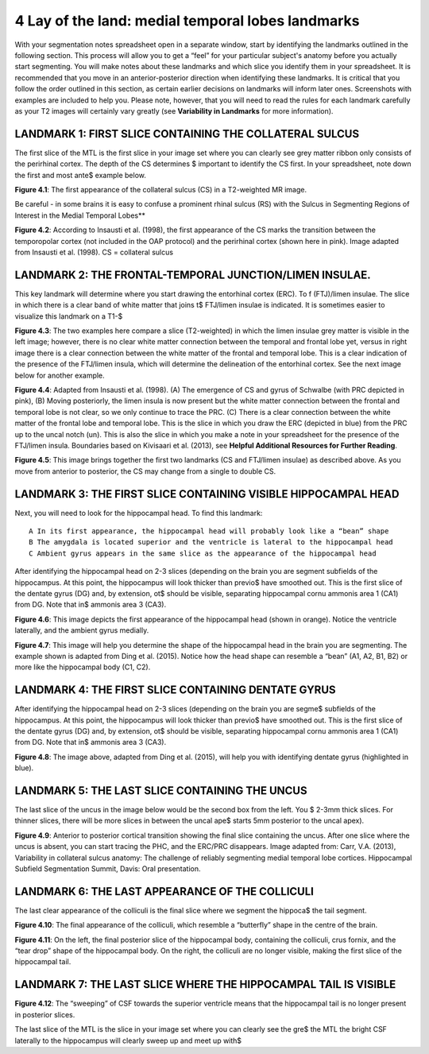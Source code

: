 
4 Lay of the land: medial temporal lobes landmarks 
==================================================

With your segmentation notes spreadsheet open in a separate window, start by identifying the landmarks outlined in the following section. This process will 
allow you to get a “feel” for your particular subject's anatomy before you actually start segmenting. You will make notes about these landmarks and which 
slice you identify them in your spreadsheet. It is recommended that you move in an anterior-posterior direction when identifying these landmarks.  It is 
critical that you follow the order outlined in this section, as certain earlier decisions on landmarks will inform later ones. Screenshots with examples 
are included to help you. Please note, however, that you will need to read the rules for each landmark carefully as your T2 images will certainly vary 
greatly (see **Variability in Landmarks** for more information).

LANDMARK 1: FIRST SLICE CONTAINING THE COLLATERAL SULCUS
^^^^^^^^^^^^^^^^^^^^^^^^^^^^^^^^^^^^^^^^^^^^^^^^^^^^^^^^

The first slice of the MTL is the first slice in your image set where you can clearly see grey matter ribbon only consists of the perirhinal cortex. The 
depth of the CS determines $ important to identify the CS first. In your spreadsheet, note down the first and most ante$ example below.

.. image:: mark3.png

**Figure 4.1**: The first appearance of the collateral sulcus (CS) in a T2-weighted MR image. 

Be careful - in some brains it is easy to confuse a prominent rhinal sulcus (RS) with the Sulcus in Segmenting Regions of Interest in the Medial Temporal 
Lobes**

.. image:: mark4.png

**Figure 4.2**: According to Insausti et al. (1998), the first appearance of the CS marks the transition between the temporopolar cortex (not included in 
the OAP protocol) and the perirhinal cortex (shown here in pink). Image adapted from Insausti et al. (1998). CS = collateral sulcus

LANDMARK 2: THE FRONTAL-TEMPORAL JUNCTION/LIMEN INSULAE.
^^^^^^^^^^^^^^^^^^^^^^^^^^^^^^^^^^^^^^^^^^^^^^^^^^^^^^^

This key landmark will determine where you start drawing the entorhinal cortex (ERC). To f (FTJ)/limen insulae. The slice in which there is a clear band 
of white matter that joins t$ FTJ/limen insulae is indicated. It is sometimes easier to visualize this landmark on a T1-$

.. image:: mark5.png

**Figure 4.3**: The two examples here compare a slice (T2-weighted) in which the limen insulae grey matter is visible in the left image; however, there is 
no clear white matter connection between the temporal and frontal lobe yet, versus in right image there is a clear connection between the white matter of 
the frontal and temporal lobe. This is a clear indication of the presence of the FTJ/limen insula, which will determine the delineation of the entorhinal 
cortex. See the next image below for another example.

.. image:: mark6.png

**Figure 4.4**: Adapted from Insausti et al. (1998). (A) The emergence of CS and gyrus of Schwalbe (with PRC depicted in pink), (B) Moving posteriorly, the 
limen insula is now present but the white matter connection between the frontal and temporal lobe is not clear, so we only continue to trace the PRC. (C) 
There is a clear connection between the white matter of the frontal lobe and temporal lobe. This is the slice in which you draw the ERC (depicted in blue) 
from the PRC up to the uncal notch (un). This is also the slice in which you make a note in your spreadsheet for the presence of the FTJ/limen insula. 
Boundaries based on Kivisaari et al. (2013), see **Helpful Additional Resources for Further Reading**.

.. image:: mark7.png

.. image:: mark8.png

**Figure 4.5**: This image brings together the first two landmarks (CS and FTJ/limen insulae) as described above. As you move from anterior to posterior, 
the CS may change from a single to double CS.

LANDMARK 3: THE FIRST SLICE CONTAINING VISIBLE HIPPOCAMPAL HEAD
^^^^^^^^^^^^^^^^^^^^^^^^^^^^^^^^^^^^^^^^^^^^^^^^^^^^^^^^^^^^^^^

Next, you will need to look for the hippocampal head. To find this landmark::

 A In its first appearance, the hippocampal head will probably look like a “bean” shape
 B The amygdala is located superior and the ventricle is lateral to the hippocampal head
 C Ambient gyrus appears in the same slice as the appearance of the hippocampal head

After identifying the hippocampal head on 2-3 slices (depending on the brain you are segment subfields of the hippocampus. At this point, the hippocampus 
will look thicker than previo$ have smoothed out. This is the first slice of the dentate gyrus (DG) and, by extension, ot$ should be visible, separating 
hippocampal cornu ammonis area 1 (CA1) from DG. Note that in$ ammonis area 3 (CA3).

.. image:: mark9.png

**Figure 4.6**: This image depicts the first appearance of the hippocampal head (shown in orange). Notice the ventricle laterally, and the ambient gyrus 
medially.

.. image:: mark10.png

**Figure 4.7**: This image will help you determine the shape of the hippocampal head in the brain you are segmenting. The example shown is adapted from 
Ding et al. (2015). Notice how the head shape can resemble a “bean” (A1, A2, B1, B2) or more like the hippocampal body (C1, C2).

LANDMARK 4: THE FIRST SLICE CONTAINING DENTATE GYRUS
^^^^^^^^^^^^^^^^^^^^^^^^^^^^^^^^^^^^^^^^^^^^^^^^^^^^

After identifying the hippocampal head on 2-3 slices (depending on the brain you are segme$ subfields of the hippocampus. At this point, the hippocampus 
will look thicker than previo$ have smoothed out. This is the first slice of the dentate gyrus (DG) and, by extension, ot$ should be visible, separating 
hippocampal cornu ammonis area 1 (CA1) from DG. Note that in$ ammonis area 3 (CA3).

.. image:: mark11.png

**Figure 4.8**: The image above, adapted from Ding et al. (2015), will help you with identifying dentate gyrus (highlighted in blue). 

LANDMARK 5: THE LAST SLICE CONTAINING THE UNCUS
^^^^^^^^^^^^^^^^^^^^^^^^^^^^^^^^^^^^^^^^^^^^^^^

The last slice of the uncus in the image below would be the second box from the left. You $ 2-3mm thick slices. For thinner slices, there will be more 
slices in between the uncal ape$ starts 5mm posterior to the uncal apex).

.. image:: mark12.png

**Figure 4.9**: Anterior to posterior cortical transition showing the final slice containing the uncus. After one slice where the uncus is absent, you can 
start tracing the PHC, and the ERC/PRC disappears. Image adapted from: Carr, V.A. (2013), Variability in collateral sulcus anatomy: The challenge of 
reliably segmenting medial temporal lobe cortices. Hippocampal Subfield Segmentation Summit, Davis: Oral presentation.

LANDMARK 6: THE LAST APPEARANCE OF THE COLLICULI
^^^^^^^^^^^^^^^^^^^^^^^^^^^^^^^^^^^^^^^^^^^^^^^^

The last clear appearance of the colliculi is the final slice where we segment the hippoca$ the tail segment.

.. image:: mark13.png

**Figure 4.10**: The final appearance of the colliculi, which resemble a “butterfly” shape in the centre of the brain.

.. image:: mark14.png

**Figure 4.11**: On the left, the final posterior slice of the hippocampal body, containing the colliculi, crus fornix, and the “tear drop” shape of the 
hippocampal body. On the right, the colliculi are no longer visible, making the first slice of the hippocampal tail.

LANDMARK 7: THE LAST SLICE WHERE THE HIPPOCAMPAL TAIL IS VISIBLE
^^^^^^^^^^^^^^^^^^^^^^^^^^^^^^^^^^^^^^^^^^^^^^^^^^^^^^^^^^^^^^^^

.. image:: mark15.png

**Figure 4.12**: The “sweeping” of CSF towards the superior ventricle means that the hippocampal tail is no longer present in posterior slices.

The last slice of the MTL is the slice in your image set where you can clearly see the gre$ the MTL the bright CSF laterally to the hippocampus will 
clearly sweep up and meet up with$


